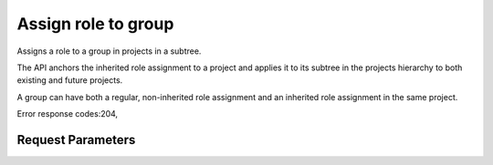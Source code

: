 
Assign role to group
====================

.. rest_method::  PUT /v3/OS-INHERIT/projects/{project_id}/groups/{group_id}/roles/{role_id}/inherited_to_projects

Assigns a role to a group in projects in a subtree.

The API anchors the inherited role assignment to a project and
applies it to its subtree in the projects hierarchy to both
existing and future projects.

A group can have both a regular, non-inherited role assignment and
an inherited role assignment in the same project.

Error response codes:204,


Request Parameters
------------------

.. rest_parameters:: parameters.yaml

   - group_id: group_id
   - role_id: role_id
   - project_id: project_id







